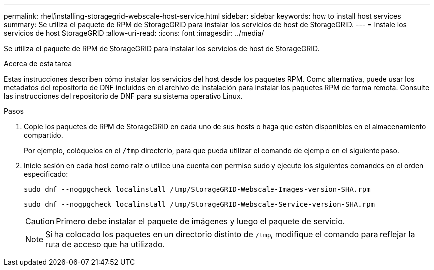 ---
permalink: rhel/installing-storagegrid-webscale-host-service.html 
sidebar: sidebar 
keywords: how to install host services 
summary: Se utiliza el paquete de RPM de StorageGRID para instalar los servicios de host de StorageGRID. 
---
= Instale los servicios de host StorageGRID
:allow-uri-read: 
:icons: font
:imagesdir: ../media/


[role="lead"]
Se utiliza el paquete de RPM de StorageGRID para instalar los servicios de host de StorageGRID.

.Acerca de esta tarea
Estas instrucciones describen cómo instalar los servicios del host desde los paquetes RPM. Como alternativa, puede usar los metadatos del repositorio de DNF incluidos en el archivo de instalación para instalar los paquetes RPM de forma remota. Consulte las instrucciones del repositorio de DNF para su sistema operativo Linux.

.Pasos
. Copie los paquetes de RPM de StorageGRID en cada uno de sus hosts o haga que estén disponibles en el almacenamiento compartido.
+
Por ejemplo, colóquelos en el `/tmp` directorio, para que pueda utilizar el comando de ejemplo en el siguiente paso.

. Inicie sesión en cada host como raíz o utilice una cuenta con permiso sudo y ejecute los siguientes comandos en el orden especificado:
+
[listing]
----
sudo dnf --nogpgcheck localinstall /tmp/StorageGRID-Webscale-Images-version-SHA.rpm
----
+
[listing]
----
sudo dnf --nogpgcheck localinstall /tmp/StorageGRID-Webscale-Service-version-SHA.rpm
----
+

CAUTION: Primero debe instalar el paquete de imágenes y luego el paquete de servicio.

+

NOTE: Si ha colocado los paquetes en un directorio distinto de `/tmp`, modifique el comando para reflejar la ruta de acceso que ha utilizado.


